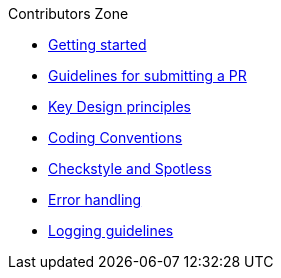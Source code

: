 .Contributors Zone
* xref:take-your-first-steps.adoc[Getting started]
* xref:submitting-a-pull-request.adoc[Guidelines for submitting a PR]
* xref:key-design-principles.adoc[Key Design principles]
* xref:coding-conventions.adoc[Coding Conventions]
* xref:checkstyle-and-spotless.adoc[Checkstyle and Spotless]
* xref:error-handling.adoc[Error handling]
* xref:logging-guidelines.adoc[Logging guidelines]

